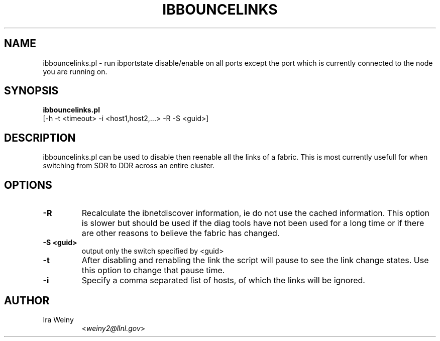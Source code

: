 .TH IBBOUNCELINKS 8 "August 23, 2007" "Pragmatic Infiniband Utilities" "Infiniband Diagnostics"

.SH NAME
ibbouncelinks.pl \- run ibportstate disable/enable on all ports except the port
which is currently connected to the node you are running on.

.SH SYNOPSIS
.B ibbouncelinks.pl
   [-h -t <timeout> -i <host1,host2,...> -R -S <guid>]

.SH DESCRIPTION
.PP
ibbouncelinks.pl can be used to disable then reenable all the links of a
fabric.  This is most currently usefull for when switching from SDR to DDR
across an entire cluster.

.SH OPTIONS

.PP
.TP
\fB\-R\fR
Recalculate the ibnetdiscover information, ie do not use the cached
information.  This option is slower but should be used if the diag tools have
not been used for a long time or if there are other reasons to believe the
fabric has changed.
.TP
\fB\-S <guid>\fR
output only the switch specified by <guid>
.TP
\fB\-t\fR
After disabling and renabling the link the script will pause to see the link change
states.  Use this option to change that pause time.
.TP
\fB\-i\fR
Specify a comma separated list of hosts, of which the links will be ignored.

.SH AUTHOR
.TP
Ira Weiny
.RI < weiny2@llnl.gov >
